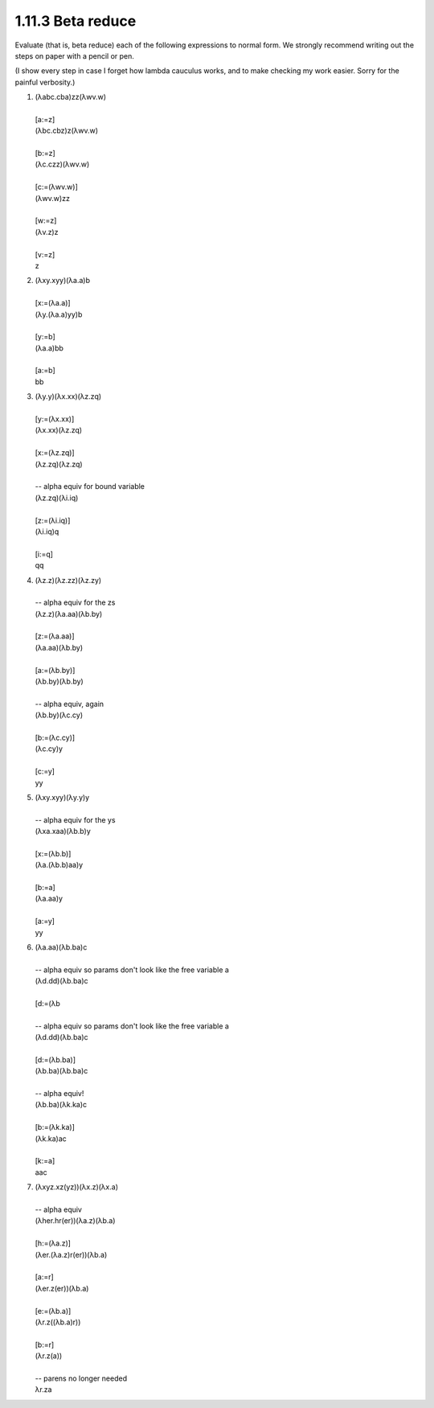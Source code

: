 1.11.3 Beta reduce
^^^^^^^^^^^^^^^^^^
Evaluate (that is, beta reduce) each of the following expressions to normal
form. We strongly recommend writing out the steps on paper with a pencil or
pen.

(I show every step in case I forget how lambda cauculus works, and to make
checking my work easier. Sorry for the painful verbosity.)

1.
 |  (λabc.cba)zz(λwv.w)
 |
 |  [a:=z]
 |  (λbc.cbz)z(λwv.w)
 |
 |  [b:=z]
 |  (λc.czz)(λwv.w)
 |
 |  [c:=(λwv.w)]
 |  (λwv.w)zz
 |
 |  [w:=z]
 |  (λv.z)z
 |
 |  [v:=z]
 |  z

2.
 |  (λxy.xyy)(λa.a)b
 |
 |  [x:=(λa.a)]
 |  (λy.(λa.a)yy)b
 |
 |  [y:=b]
 |  (λa.a)bb
 |
 |  [a:=b]
 |  bb

3.
 |  (λy.y)(λx.xx)(λz.zq)
 |
 |  [y:=(λx.xx)]
 |  (λx.xx)(λz.zq)
 |
 |  [x:=(λz.zq)]
 |  (λz.zq)(λz.zq)
 |
 |  -- alpha equiv for bound variable
 |  (λz.zq)(λi.iq)
 |
 |  [z:=(λi.iq)]
 |  (λi.iq)q
 |
 |  [i:=q]
 |  qq

4.
 |  (λz.z)(λz.zz)(λz.zy)
 |
 |  -- alpha equiv for the zs
 |  (λz.z)(λa.aa)(λb.by)
 |
 |  [z:=(λa.aa)]
 |  (λa.aa)(λb.by)
 |
 |  [a:=(λb.by)]
 |  (λb.by)(λb.by)
 |
 |  -- alpha equiv, again
 |  (λb.by)(λc.cy)
 |
 |  [b:=(λc.cy)]
 |  (λc.cy)y
 |
 |  [c:=y]
 |  yy

5.
 |  (λxy.xyy)(λy.y)y
 |
 |  -- alpha equiv for the ys
 |  (λxa.xaa)(λb.b)y
 |
 |  [x:=(λb.b)]
 |  (λa.(λb.b)aa)y
 |
 |  [b:=a]
 |  (λa.aa)y
 |
 |  [a:=y]
 |  yy

6.
 |  (λa.aa)(λb.ba)c
 |
 |  -- alpha equiv so params don't look like the free variable a
 |  (λd.dd)(λb.ba)c
 |
 |  [d:=(λb
 |
 |  -- alpha equiv so params don't look like the free variable a
 |  (λd.dd)(λb.ba)c
 |
 |  [d:=(λb.ba)]
 |  (λb.ba)(λb.ba)c
 |
 |  -- alpha equiv!
 |  (λb.ba)(λk.ka)c
 |
 |  [b:=(λk.ka)]
 |  (λk.ka)ac
 |
 |  [k:=a]
 |  aac

7.
 | (λxyz.xz(yz))(λx.z)(λx.a)
 |
 | -- alpha equiv
 | (λher.hr(er))(λa.z)(λb.a)
 |
 | [h:=(λa.z)]
 | (λer.(λa.z)r(er))(λb.a)
 |
 | [a:=r]
 | (λer.z(er))(λb.a)
 |
 | [e:=(λb.a)]
 | (λr.z((λb.a)r))
 |
 | [b:=r]
 | (λr.z(a))
 |
 | -- parens no longer needed
 | λr.za
